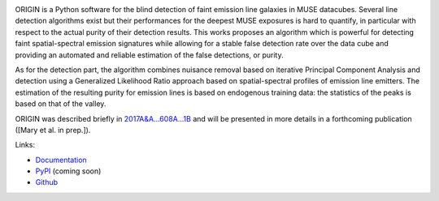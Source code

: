 .. image:: https://travis-ci.org/musevlt/origin.svg?branch=master
  :target: https://travis-ci.org/musevlt/origin

.. image:: https://codecov.io/gh/musevlt/origin/branch/master/graph/badge.svg
  :target: https://codecov.io/gh/musevlt/origin

ORIGIN is a Python software for the blind detection of faint emission line
galaxies in MUSE datacubes. Several line detection algorithms exist but their
performances for the deepest MUSE exposures is hard to quantify, in particular
with respect to the actual purity of their detection results. This works
proposes an algorithm which is powerful for detecting faint spatial-spectral
emission signatures while allowing for a stable false detection rate over the
data cube and providing an automated and reliable estimation of the false
detections, or purity.

As for the detection part, the algorithm combines nuisance removal based on
iterative Principal Component Analysis and detection using a Generalized
Likelihood Ratio approach based on spatial-spectral profiles of emission line
emitters. The estimation of the resulting purity for emission lines is based on
endogenous training data: the statistics of the peaks is based on that of the
valley.

ORIGIN was described briefly in `2017A&A...608A...1B
<https://ui.adsabs.harvard.edu/abs/2017A%26A...608A...1B/abstract>`_ and will be
presented in more details in a forthcoming publication ([Mary et al. in prep.]).

Links:

- `Documentation <https://muse-origin.readthedocs.io/>`_
- `PyPI <https://pypi.org/project/muse-origin/>`_ (coming soon)
- `Github <https://github.com/musevlt/origin>`_
